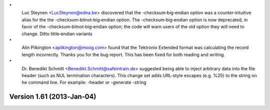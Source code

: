 \*
   Luc Steynen <LucSteynen@edna.be> discovered that the
   -checksum‐big‐endian option was a counter‐intuitive alias for the the
   -checksum‐bitnot‐big‐endian option. The -checksum‐big‐endian option
   is now deprecated, in favor of the -checksum‐bitnot‐big‐endian
   option; the code will warn users of the old option they will need to
   change. Ditto little‐endian variants

\*
   Alin Pilkington <apilkington@moog.com> found that the Tektronix
   Extended format was calculating the record length incorrectly. Thanks
   you for the bug report. This has been fixed for both reading and
   writing.

\*
   Dr. Benedikt Schmitt <Benedikt.Schmitt@safeintrain.de> suggested
   being able to inject arbitrary data into the file header (such as NUL
   termination characters). This change set adds URL‐style escapes (e.g.
   %25) to the string on he command line. For example: -header or
   -generate -string

Version 1.61 (2013‐Jan‐04)
==========================
